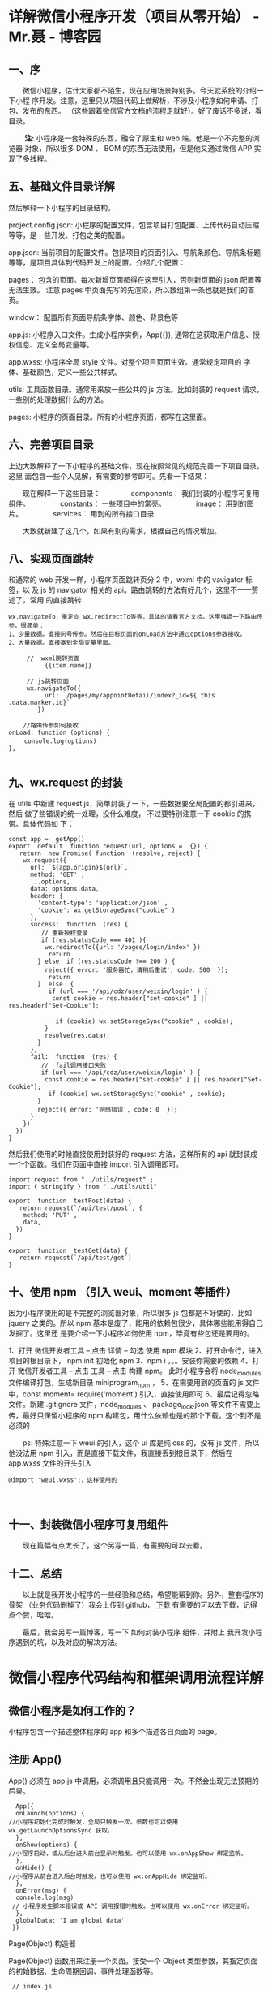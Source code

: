 * 详解微信小程序开发（项目从零开始） - Mr.聂 - 博客园
** *一、序*
    
　　微信小程序，估计大家都不陌生，现在应用场景特别多。今天就系统的介绍一下小程
序开发。注意，这里只从项目代码上做解析，不涉及小程序如何申请、打包、发布的东西。
（这些跟着微信官方文档的流程走就好）。好了废话不多说，看目录。

　　 *注:* 小程序是一套特殊的东西，融合了原生和 web 端。他是一个不完整的浏览器
对象，所以很多 DOM 、 BOM 的东西无法使用，但是他又通过微信 APP 实现了多线程。

**  *五、基础文件目录详解*
   然后解释一下小程序的目录结构。

project.config.json: 小程序的配置文件，包含项目打包配置、上传代码自动压缩等等，是一些开发、打包之类的配置。

app.json: 当前项目的配置文件。包括项目的页面引入、导航条颜色、导航条标题 等等，是项目具体到代码开发上的配置。介绍几个配置：

pages： 包含的页面。每次新增页面都得在这里引入，否则新页面的 json 配置等无法生效。 注意 pages 中页面先写的先渲染，所以数组第一条也就是我们的首页。

window： 配置所有页面导航条字体、颜色、背景色等

app.js: 小程序入口文件。生成小程序实例，App({}), 通常在这获取用户信息、授权信息、定义全局变量等。

app.wxss: 小程序全局 style 文件。对整个项目页面生效。通常规定项目的 字体、基础颜色，定义一些公共样式。

utils: 工具函数目录。通常用来放一些公共的 js 方法。比如封装的 request 请求，一些别的处理数据什么的方法。

pages: 小程序的页面目录。所有的小程序页面，都写在这里面。

**  *六、完善项目目录*
   上边大致解释了一下小程序的基础文件，现在按照常见的规范完善一下项目目录，这里
   面包含一些个人见解，有需要的参考即可。先看一下结果：

　　现在解释一下这些目录：
　　　　components： 我们封装的小程序可复用组件。
　　　　constants： 一些项目中的常亮。
　　　　image： 用到的图片。
　　　　services： 用到的所有接口目录

　　大致就新建了这几个，如果有别的需求，根据自己的情况增加。

** *八、实现页面跳转*
   和通常的 web 开发一样，小程序页面跳转页分 2 中，wxml 中的 vavigator 标签，以
   及 js 的 navigator 相关的 api。路由跳转的方法有好几个，这里不一一赘述了，常用
   的直接跳转

#+BEGIN_EXAMPLE
    wx.navigateTo，重定向 wx.redirectTo等等，具体的请看官方文档。这里强调一下路由传参，很简单： 
    1、少量数据。直接问号传参。然后在目标页面的onLoad方法中通过options参数接收。 
    2、大量数据。直接塞到全局变量里面。
#+END_EXAMPLE

#+BEGIN_EXAMPLE
     //  wxml跳转页面
          {{item.name}}
           
     // js跳转页面
     wx.navigateTo({
          url: `/pages/my/appointDetail/index?_id=${ this .data.marker.id}`
        }) 
     
    //路由传参如何接收 
onLoad: function (options) {
　　 console.log(options)
},

#+END_EXAMPLE

** *九、wx.request 的封装*
 在 utils 中新建 request.js，简单封装了一下，一些数据要全局配置的都引进来，然后
 做了些错误的统一处理，没什么难度， 不过要特别注意一下 cookie 的携带。具体代码如
 下：

 #+BEGIN_EXAMPLE
     const app =  getApp()
     export  default  function request(url, options =  {}) {
        return  new Promise( function  (resolve, reject) {
         wx.request({
           url: `${app.origin}${url}`,
           method: 'GET' ,
           ...options,
           data: options.data,
           header: {
             'content-type': 'application/json' ,
             'cookie': wx.getStorageSync("cookie" )
           },
           success:  function  (res) {
              // 重新授权登录
              if (res.statusCode === 401 ){ 
               wx.redirectTo({url: '/pages/login/index' })
                return 
             } else  if (res.statusCode !== 200 ) { 
               reject({ error: '服务器忙，请稍后重试', code: 500  });
                return 
             }  else  {
                if (url === '/api/cdz/user/weixin/login' ) {
                 const cookie = res.header["set-cookie" ] || res.header["Set-Cookie"]; 
     　　　　　　　　
                  if (cookie) wx.setStorageSync("cookie" , cookie);
               }
               resolve(res.data);
             }
           },
           fail:  function  (res) {
              //  fail调用接口失败
              if (url === '/api/cdz/user/weixin/login' ) {
               const cookie = res.header["set-cookie" ] || res.header["Set-Cookie"];
                if (cookie) wx.setStorageSync("cookie" , cookie);
             } 
             reject({ error: '网络错误', code: 0  });
           }
         })
       })
     }
 #+END_EXAMPLE

然后我们使用的时候直接使用封装好的 request 方法，这样所有的 api 就封装成一个个函数。我们在页面中直接 import 引入调用即可。

 #+BEGIN_EXAMPLE
     import request from "../utils/request" ;
     import { stringify } from "../utils/util" 

     export  function  testPost(data) {
        return request(`/api/test/post`, {
         method: 'PUT' ,
         data,
       })
     }

     export  function  testGet(data) {
        return request(`/api/test/get`)
     }
 #+END_EXAMPLE

** *十、使用 npm （引入 weui、moment 等插件）*
因为小程序使用的是不完整的浏览器对象，所以很多 js 包都是不好使的，比如 jquery
之类的。所以 npm 基本是废了，能用的依赖包很少，具体哪些能用得自己发掘了。这里还
是要介绍一下小程序如何使用 npm，毕竟有些包还是要用的。

1、打开 微信开发者工具 -- 点击 详情 -- 勾选 使用 npm 模块
2、打开命令行，进入项目的根目录下， npm init 初始化 npm
3、npm i 。。。安装你需要的依赖
4、打开 微信开发者工具 -- 点击 工具 -- 点击 构建 npm。 此时小程序会将 node_modules 文件编译打包，生成新目录 miniprogram_npm ，
5、在需要用到的页面的 js 文件中，const moment= require('moment') 引入，直接使用即可
6、最后记得忽略文件。新建 .gitignore 文件，node_modules 、 package_lock.json 等文件不需要上传，最好只保留小程序的 npm 构建包，用什么依赖也是的那个下载。这个到不是必须的
 
　　ps: 特殊注意一下 weui 的引入，这个 ui 库是纯 css 的，没有 js 文件，所以他没法用 npm 引入，而是直接下载文件，我直接丢到根目录下，然后在 app.wxss 文件的开头引入

#+BEGIN_EXAMPLE
    @import 'weui.wxss';，这样使用的
#+END_EXAMPLE

　

**  *十一、封装微信小程序可复用组件*

　　现在篇幅有点太长了，这个另写一篇，有需要的可以去看。

** *十二、总结*
　　以上就是我开发小程序的一些经验和总结，希望能帮到你。另外，整套程序的骨架
（业务代码删掉了）我会上传到 github， [[https://github.com/Aaron-China][下载]] 有需要的可以去下载，记得点个赞，哈哈。

　　最后，我会另写一篇博客，写一下 如何封装小程序 组件，并附上 我开发小程序遇到的坑，以及对应的解决方法。

* 微信小程序代码结构和框架调用流程详解
** 微信小程序是如何工作的？
   小程序包含一个描述整体程序的 app 和多个描述各自页面的 page。
** 注册 App()
   App() 必须在 app.js 中调用，必须调用且只能调用一次。不然会出现无法预期的后果。

#+BEGIN_EXAMPLE
      App({
      onLaunch(options) {
    //小程序初始化完成时触发，全局只触发一次。参数也可以使用 wx.getLaunchOptionsSync 获取。
      },
      onShow(options) {
    //小程序启动，或从后台进入前台显示时触发。也可以使用 wx.onAppShow 绑定监听。
      },
      onHide() {
    //小程序从前台进入后台时触发。也可以使用 wx.onAppHide 绑定监听。
      },
      onError(msg) {
      console.log(msg)
     // 小程序发生脚本错误或 API 调用报错时触发。也可以使用 wx.onError 绑定监听。
      },
      globalData: 'I am global data'
     })
#+END_EXAMPLE

Page(Object) 构造器

Page(Object) 函数用来注册一个页面。接受一个 Object 类型参数，其指定页面的初始数据、生命周期回调、事件处理函数等。

#+BEGIN_EXAMPLE
     // index.js
    Page({
      data: {
        text: 'This is page data.'
      },
      onLoad(options) {
        // Do some initialize when page load.
      },
      onReady() {
        // Do something when page ready.
      },
      onShow() {
        // Do something when page show.
      },
      onHide() {
        // Do something when page hide.
      },
      onUnload() {
        // Do something when page close.
      },
      onPullDownRefresh() {
        // Do something when pull down.
      },
      onReachBottom() {
        // Do something when page reach bottom.
      },
      onShareAppMessage() {
        // return custom share data when user share.
      },
      onPageScroll() {
        // Do something when page scroll
      },
      onResize() {
        // Do something when page resize
      },
      onTabItemTap(item) {
        console.log(item.index)
        console.log(item.pagePath)
        console.log(item.text)
      },
      // Event handler.
      viewTap() {
        this.setData({
          text: 'Set some data for updating view.'
        }, function () {
          // this is setData callback
        })
      },
      customData: {
        hi: 'MINA'
      }
    })
#+END_EXAMPLE

Object 参数说明：

1.  data 页面的初始数据
2.  onLoad 生命周期回调---监听页面加载
3.  onShow 生命周期回调---监听页面显示
4.  onReady 生命周期回调---监听页面初次渲染完成
5.  onHide 生命周期回调---监听页面隐藏
6.  onUnload 生命周期回调---监听页面卸载
7.  onPullDownRefresh 监听用户下拉动作
8.  onReachBottom 页面上拉触底事件的处理函数
9.  onShareAppMessage 用户点击右上角转发
10. onPageScroll 页面滚动触发事件的处理函数
11. onResize 页面尺寸改变时触发，详见 响应显示区域变化
12. onTabItemTap 当前是 tab 页时，点击 tab 时触发

** 全局配置 app.json
#+BEGIN_EXAMPLE
     {
      "pages": ["pages/index/index", "pages/logs/index"],
      "window": {
        "navigationBarTitleText": "Demo"
      },
      "tabBar": {
        "list": [
          {
            "pagePath": "pages/index/index",
            "text": "首页"
          },
          {
            "pagePath": "pages/logs/logs",
            "text": "日志"
          }
        ]
      },
      "networkTimeout": {
        "request": 10000,
        "downloadFile": 10000
      },
      "debug": true,
      "navigateToMiniProgramAppIdList": ["wxe5f52902cf4de896"]
    }
#+END_EXAMPLE

配置说明：

- pages 页面路径列表
- window 全局的默认窗口表现
- tabBar 底部 tab 栏的表现
- networkTimeout 网络超时时间
- debug 是否开启 debug 模式，默认关闭
- functionalPages 是否启用插件功能页，默认关闭
- subpackages 分包结构配置
- workers 代码放置的目录
- requiredBackgroundModes 需要在后台使用的能力，如「音乐播放」

** 逻辑层
   小程序开发框架的逻辑层使用 JavaScript 引擎为小程序提供开发者 JavaScript 代码
   的运行环境以及微信小程序的特有功能。

   逻辑层将数据进行处理后发送给视图层，同时接受视图层的事件反馈。

   开发者写的所有代码最终将会打包成一份 JavaScript 文件，并在小程序启动的时候运
   行，直到小程序销毁。这一行为类似 ServiceWorker，所以逻辑层也称之为 App
   Service。

** 视图层
   框架的视图层由 WXML 与 WXSS 编写，由组件来进行展示。

   将逻辑层的数据反应成视图，同时将视图层的事件发送给逻辑层。

- WXML(WeiXin Markup language) 用于描述页面的结构。
- WXS(WeiXin Script) 是小程序的一套脚本语言，结合 WXML，可以构建出页面的结构。
- WXSS(WeiXin Style Sheet) 用于描述页面的样式。
- 组件(Component)是视图的基本组成单元。

